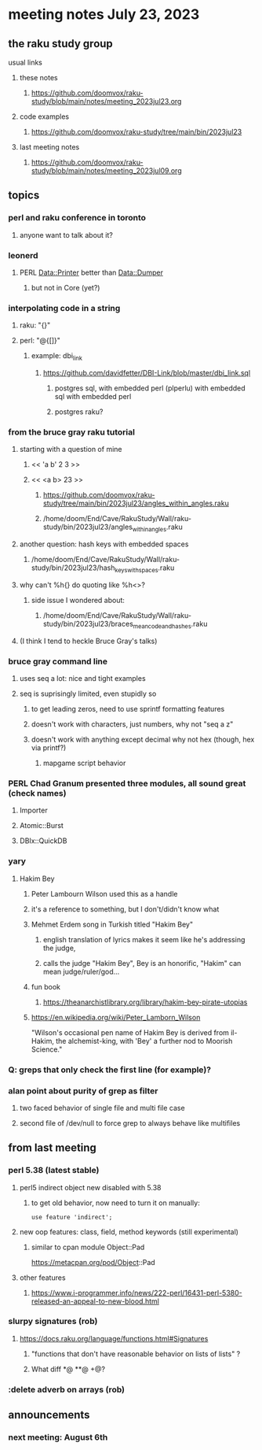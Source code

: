 * meeting notes July 23, 2023
** the raku study group
**** usual links
***** these notes
****** https://github.com/doomvox/raku-study/blob/main/notes/meeting_2023jul23.org

***** code examples
****** https://github.com/doomvox/raku-study/tree/main/bin/2023jul23

***** last meeting notes
****** https://github.com/doomvox/raku-study/blob/main/notes/meeting_2023jul09.org

** topics
*** perl and raku conference in toronto
**** anyone want to talk about it?

*** leonerd
**** PERL Data::Printer better than Data::Dumper
***** but not in Core (yet?)

*** interpolating code in a string
**** raku: "{}"
**** perl: "@{[]}"
***** example: dbi_link
****** https://github.com/davidfetter/DBI-Link/blob/master/dbi_link.sql
******* postgres sql, with embedded perl (plperlu) with embedded sql with embedded perl
******* postgres raku?

*** from the bruce gray raku tutorial
***** starting with a question of mine
****** << 'a b' 2 3 >>
****** << <a b> 23 >> 
******* https://github.com/doomvox/raku-study/tree/main/bin/2023jul23/angles_within_angles.raku
******* /home/doom/End/Cave/RakuStudy/Wall/raku-study/bin/2023jul23/angles_within_angles.raku
***** another question: hash keys with embedded spaces
****** /home/doom/End/Cave/RakuStudy/Wall/raku-study/bin/2023jul23/hash_keys_with_spaces.raku

***** why can't %h{} do quoting like %h<>?
****** side issue I wondered about:
******* /home/doom/End/Cave/RakuStudy/Wall/raku-study/bin/2023jul23/braces_mean_code_and_hashes.raku

***** (I think I tend to heckle Bruce Gray's talks)

*** bruce gray command line 
**** uses seq a lot: nice and tight examples
**** seq is suprisingly limited, even stupidly so
***** to get leading zeros, need to use sprintf formatting features
***** doesn't work with characters, just numbers, why not "seq a z"
***** doesn't work with anything except decimal why not hex (though, hex via printf?)
****** mapgame script behavior

*** PERL Chad Granum presented three modules, all sound great (check names)
***** Importer
***** Atomic::Burst 
***** DBIx::QuickDB


*** yary
**** Hakim Bey
***** Peter Lambourn Wilson used this as a handle

***** it's a reference to something, but I don't/didn't know what

***** Mehmet Erdem song in Turkish titled "Hakim Bey"
****** english translation of lyrics makes it seem like he's addressing the judge, 
****** calls the judge "Hakim Bey", Bey is an honorific, "Hakim" can mean judge/ruler/god...

***** fun book
****** https://theanarchistlibrary.org/library/hakim-bey-pirate-utopias

***** https://en.wikipedia.org/wiki/Peter_Lamborn_Wilson
"Wilson's occasional pen name of Hakim Bey is derived from il-Hakim,
the alchemist-king, with 'Bey' a further nod to Moorish Science."


*** Q: greps that only check the first line (for example)?

*** alan point about purity of grep as filter
**** two faced behavior of single file and multi file case
**** second file of /dev/null to force grep to always behave like multifiles

** from last meeting

*** perl 5.38 (latest stable)
**** perl5 indirect object new disabled with 5.38
***** to get old behavior, now need to turn it on manually:

#+BEGIN_SRC cperl
use feature 'indirect';
#+END_SRC 

**** new oop features: class, field, method keywords (still experimental)
***** similar to cpan module Object::Pad
https://metacpan.org/pod/Object::Pad

**** other features
***** https://www.i-programmer.info/news/222-perl/16431-perl-5380-released-an-appeal-to-new-blood.html

*** slurpy signatures (rob)
**** https://docs.raku.org/language/functions.html#Signatures
***** "functions that don't have reasonable behavior on lists of lists" ?
***** What diff *@ **@ +@?

*** :delete adverb on arrays (rob)



** announcements 
*** next meeting: August 6th

